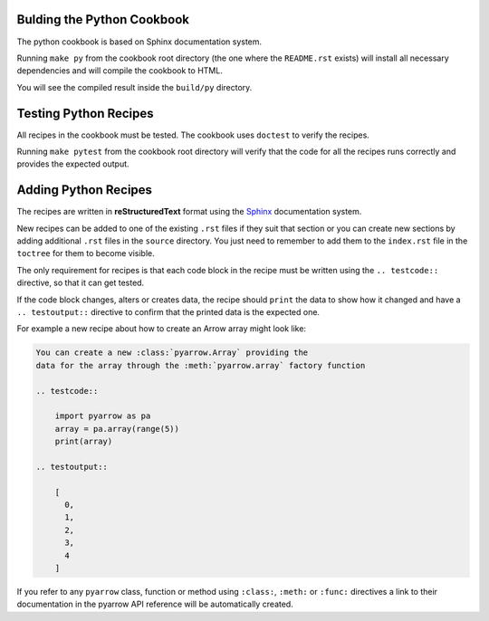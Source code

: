 Bulding the Python Cookbook
===========================

The python cookbook is based on Sphinx documentation system.

Running ``make py`` from the cookbook root directory (the one where
the ``README.rst`` exists) will install all necessary dependencies
and will compile the cookbook to HTML.

You will see the compiled result inside the ``build/py`` directory.

Testing Python Recipes
======================

All recipes in the cookbook must be tested. The cookbook uses
``doctest`` to verify the recipes.

Running ``make pytest`` from the cookbook root directory
will verify that the code for all the recipes runs correctly
and provides the expected output.

Adding Python Recipes
=====================

The recipes are written in **reStructuredText** format using 
the `Sphinx <https://www.sphinx-doc.org/>`_ documentation system.

New recipes can be added to one of the existing ``.rst`` files if
they suit that section or you can create new sections by adding
additional ``.rst`` files in the ``source`` directory. You just
need to remember to add them to the ``index.rst`` file in the
``toctree`` for them to become visible.

The only requirement for recipes is that each code block in the recipe 
must be written using the ``.. testcode::`` directive, 
so that it can get tested.

If the code block changes, alters or creates data, the recipe should
``print`` the data to show how it changed and have a ``.. testoutput::``
directive to confirm that the printed data is the expected one.

For example a new recipe about how to create an Arrow array
might look like:

.. code-block::

    You can create a new :class:`pyarrow.Array` providing the
    data for the array through the :meth:`pyarrow.array` factory function

    .. testcode::

        import pyarrow as pa
        array = pa.array(range(5))
        print(array)

    .. testoutput::

        [
          0,
          1,
          2,
          3,
          4
        ]

If you refer to any ``pyarrow`` class, function or method using
``:class:``, ``:meth:`` or ``:func:`` directives a link to their
documentation in the pyarrow API reference will be automatically
created.
